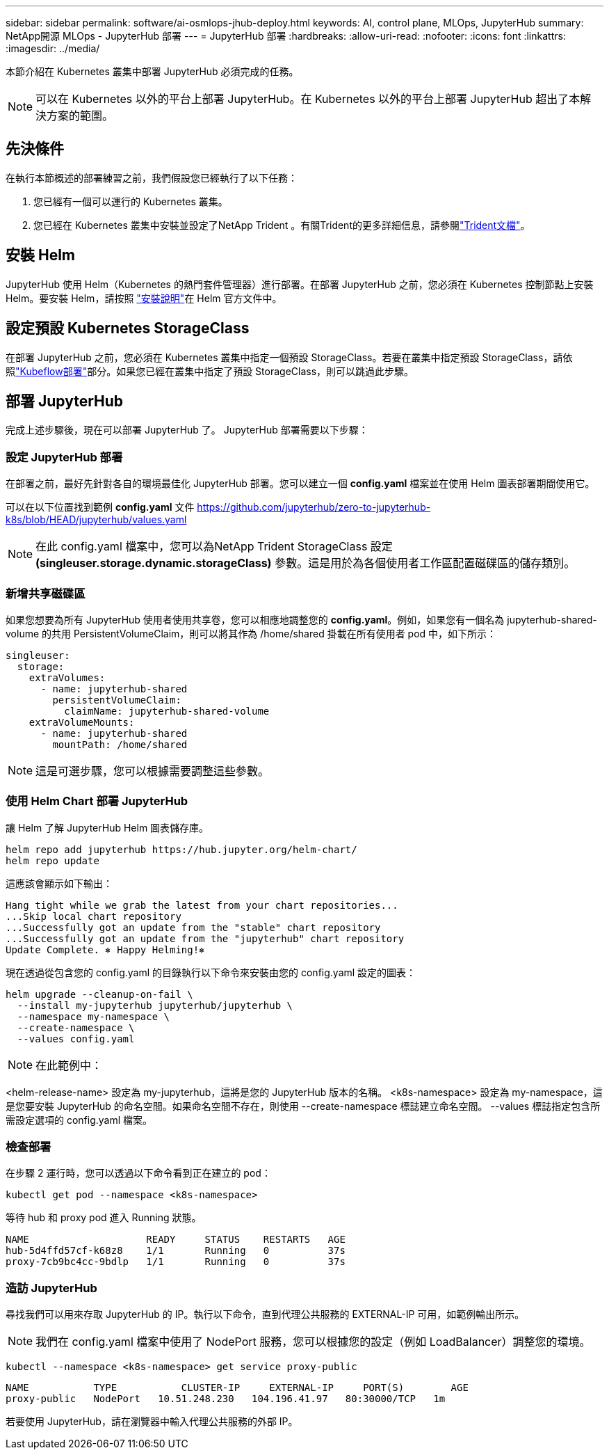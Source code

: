 ---
sidebar: sidebar 
permalink: software/ai-osmlops-jhub-deploy.html 
keywords: AI, control plane, MLOps, JupyterHub 
summary: NetApp開源 MLOps - JupyterHub 部署 
---
= JupyterHub 部署
:hardbreaks:
:allow-uri-read: 
:nofooter: 
:icons: font
:linkattrs: 
:imagesdir: ../media/


[role="lead"]
本節介紹在 Kubernetes 叢集中部署 JupyterHub 必須完成的任務。


NOTE: 可以在 Kubernetes 以外的平台上部署 JupyterHub。在 Kubernetes 以外的平台上部署 JupyterHub 超出了本解決方案的範圍。



== 先決條件

在執行本節概述的部署練習之前，我們假設您已經執行了以下任務：

. 您已經有一個可以運行的 Kubernetes 叢集。
. 您已經在 Kubernetes 叢集中安裝並設定了NetApp Trident 。有關Trident的更多詳細信息，請參閱link:https://docs.netapp.com/us-en/trident/index.html["Trident文檔"^]。




== 安裝 Helm

JupyterHub 使用 Helm（Kubernetes 的熱門套件管理器）進行部署。在部署 JupyterHub 之前，您必須在 Kubernetes 控制節點上安裝 Helm。要安裝 Helm，請按照 https://helm.sh/docs/intro/install/["安裝說明"^]在 Helm 官方文件中。



== 設定預設 Kubernetes StorageClass

在部署 JupyterHub 之前，您必須在 Kubernetes 叢集中指定一個預設 StorageClass。若要在叢集中指定預設 StorageClass，請依照link:ai-osmlops-kubeflow-deploy.html["Kubeflow部署"]部分。如果您已經在叢集中指定了預設 StorageClass，則可以跳過此步驟。



== 部署 JupyterHub

完成上述步驟後，現在可以部署 JupyterHub 了。  JupyterHub 部署需要以下步驟：



=== 設定 JupyterHub 部署

在部署之前，最好先針對各自的環境最佳化 JupyterHub 部署。您可以建立一個 *config.yaml* 檔案並在使用 Helm 圖表部署期間使用它。

可以在以下位置找到範例 *config.yaml* 文件 https://github.com/jupyterhub/zero-to-jupyterhub-k8s/blob/HEAD/jupyterhub/values.yaml[]


NOTE: 在此 config.yaml 檔案中，您可以為NetApp Trident StorageClass 設定 *(singleuser.storage.dynamic.storageClass)* 參數。這是用於為各個使用者工作區配置磁碟區的儲存類別。



=== 新增共享磁碟區

如果您想要為所有 JupyterHub 使用者使用共享卷，您可以相應地調整您的 *config.yaml*。例如，如果您有一個名為 jupyterhub-shared-volume 的共用 PersistentVolumeClaim，則可以將其作為 /home/shared 掛載在所有使用者 pod 中，如下所示：

[source, shell]
----
singleuser:
  storage:
    extraVolumes:
      - name: jupyterhub-shared
        persistentVolumeClaim:
          claimName: jupyterhub-shared-volume
    extraVolumeMounts:
      - name: jupyterhub-shared
        mountPath: /home/shared
----

NOTE: 這是可選步驟，您可以根據需要調整這些參數。



=== 使用 Helm Chart 部署 JupyterHub

讓 Helm 了解 JupyterHub Helm 圖表儲存庫。

[source, shell]
----
helm repo add jupyterhub https://hub.jupyter.org/helm-chart/
helm repo update
----
這應該會顯示如下輸出：

[source, shell]
----
Hang tight while we grab the latest from your chart repositories...
...Skip local chart repository
...Successfully got an update from the "stable" chart repository
...Successfully got an update from the "jupyterhub" chart repository
Update Complete. ⎈ Happy Helming!⎈
----
現在透過從包含您的 config.yaml 的目錄執行以下命令來安裝由您的 config.yaml 設定的圖表：

[source, shell]
----
helm upgrade --cleanup-on-fail \
  --install my-jupyterhub jupyterhub/jupyterhub \
  --namespace my-namespace \
  --create-namespace \
  --values config.yaml
----

NOTE: 在此範例中：

<helm-release-name> 設定為 my-jupyterhub，這將是您的 JupyterHub 版本的名稱。 <k8s-namespace> 設定為 my-namespace，這是您要安裝 JupyterHub 的命名空間。如果命名空間不存在，則使用 --create-namespace 標誌建立命名空間。  --values 標誌指定包含所需設定選項的 config.yaml 檔案。



=== 檢查部署

在步驟 2 運行時，您可以透過以下命令看到正在建立的 pod：

[source, shell]
----
kubectl get pod --namespace <k8s-namespace>
----
等待 hub 和 proxy pod 進入 Running 狀態。

[source, shell]
----
NAME                    READY     STATUS    RESTARTS   AGE
hub-5d4ffd57cf-k68z8    1/1       Running   0          37s
proxy-7cb9bc4cc-9bdlp   1/1       Running   0          37s
----


=== 造訪 JupyterHub

尋找我們可以用來存取 JupyterHub 的 IP。執行以下命令，直到代理公共服務的 EXTERNAL-IP 可用，如範例輸出所示。


NOTE: 我們在 config.yaml 檔案中使用了 NodePort 服務，您可以根據您的設定（例如 LoadBalancer）調整您的環境。

[source, shell]
----
kubectl --namespace <k8s-namespace> get service proxy-public
----
[source, shell]
----
NAME           TYPE           CLUSTER-IP     EXTERNAL-IP     PORT(S)        AGE
proxy-public   NodePort   10.51.248.230   104.196.41.97   80:30000/TCP   1m
----
若要使用 JupyterHub，請在瀏覽器中輸入代理公共服務的外部 IP。
